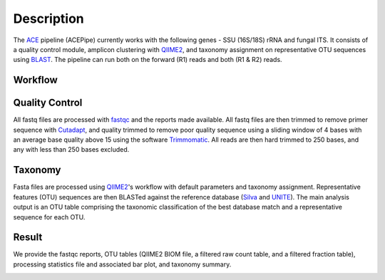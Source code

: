 ============
Description
============

The `ACE`_ pipeline (ACEPipe) currently works with the following genes - SSU (16S/18S) rRNA and fungal ITS.
It consists of a quality control module, amplicon clustering with `QIIME2`_, and taxonomy assignment on representative
OTU sequences using `BLAST`_. The pipeline can run both on the forward (R1) reads and both (R1 & R2) reads.

.. _ACE: http://ecogenomic.org
.. _QIIME2: http://qiime2.org
.. _BLAST: http://blast.ncbi.nlm.nih.gov/Blast.cgi


Workflow
^^^^^^^^

.. image:: workflow.png



Quality Control
^^^^^^^^^^^^^^^

All fastq files are processed with `fastqc`_ and the reports made available.
All fastq files are then trimmed to remove primer sequence with `Cutadapt`_,
and quality trimmed to remove poor quality sequence using a sliding window
of 4 bases with an average base quality above 15 using the software `Trimmomatic`_.
All reads are then hard trimmed to 250 bases, and any with less than 250 bases excluded.


.. _fastqc: http://www.bioinformatics.babraham.ac.uk/projects/fastqc/
.. _Cutadapt: http://cutadapt.readthedocs.io/en/stable/index.html
.. _Trimmomatic: http://www.usadellab.org/cms/?page=trimmomatic|Trimmomatic



Taxonomy
^^^^^^^^

Fasta files are processed using `QIIME2`_'s workflow with default parameters and taxonomy assignment.
Representative features (OTU) sequences are then BLASTed against the reference database (`Silva`_ and `UNITE`_).
The main analysis output is an OTU table comprising the taxonomic classification of the best database match
and a representative sequence for each OTU.

.. _QIIME2: http://qiime2.org
.. _Silva: http://www.arb-silva.de
.. _UNITE: http://unite.ut.ee


Result
^^^^^^

We provide the fastqc reports, OTU tables (QIIME2 BIOM file, a filtered raw count table,
and a filtered fraction table), processing statistics file and associated bar plot, and
taxonomy summary.

.. image:: output.png